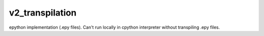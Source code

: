 v2_transpilation
================

epython implementation (.epy files). Can't run locally in cpython interpreter without
transpiling .epy files.
